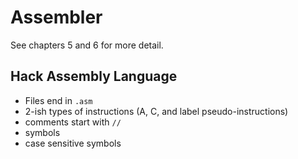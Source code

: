 * Assembler

See chapters 5 and 6 for more detail.

** Hack Assembly Language
- Files end in =.asm=
- 2-ish types of instructions (A, C, and label pseudo-instructions)
- comments start with =//=
- symbols 
- case sensitive symbols
